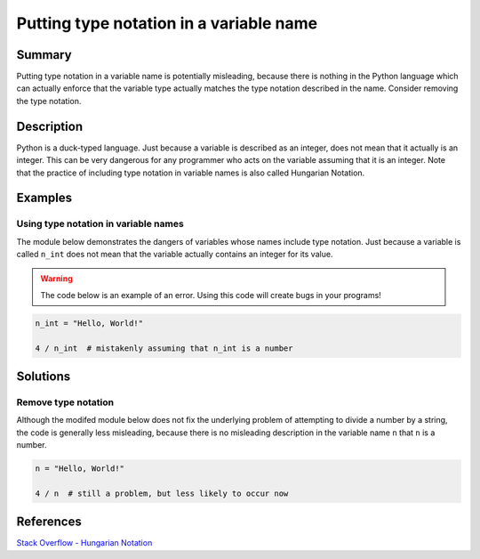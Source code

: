 Putting type notation in a variable name 
========================================

Summary
-------

Putting type notation in a variable name is potentially misleading, because there is nothing in the Python language which can actually enforce that the variable type actually matches the type notation described in the name. Consider removing the type notation.

Description
-----------

Python is a duck-typed language. Just because a variable is described as an integer, does not mean that it actually is an integer. This can be very dangerous for any programmer who acts on the variable assuming that it is an integer. Note that the practice of including type notation in variable names is also called Hungarian Notation.

Examples
----------

Using type notation in variable names
.....................................

The module below demonstrates the dangers of variables whose names include type notation. Just because a variable is called ``n_int`` does not mean that the variable actually contains an integer for its value.

.. warning:: The code below is an example of an error. Using this code will create bugs in your programs!

.. code:: python

    n_int = "Hello, World!"

    4 / n_int  # mistakenly assuming that n_int is a number


Solutions
---------

Remove type notation
....................

Although the modifed module below does not fix the underlying problem of attempting to divide a number by a string, the code is generally less misleading, because there is no misleading description in the variable name ``n`` that ``n`` is a number.

.. code:: python

    n = "Hello, World!"

    4 / n  # still a problem, but less likely to occur now
    
References
----------
`Stack Overflow - Hungarian Notation <http://stackoverflow.com/questions/8791533/does-it-make-sense-to-use-hungarian-notation-prefixes-in-interpreted-languages>`_
